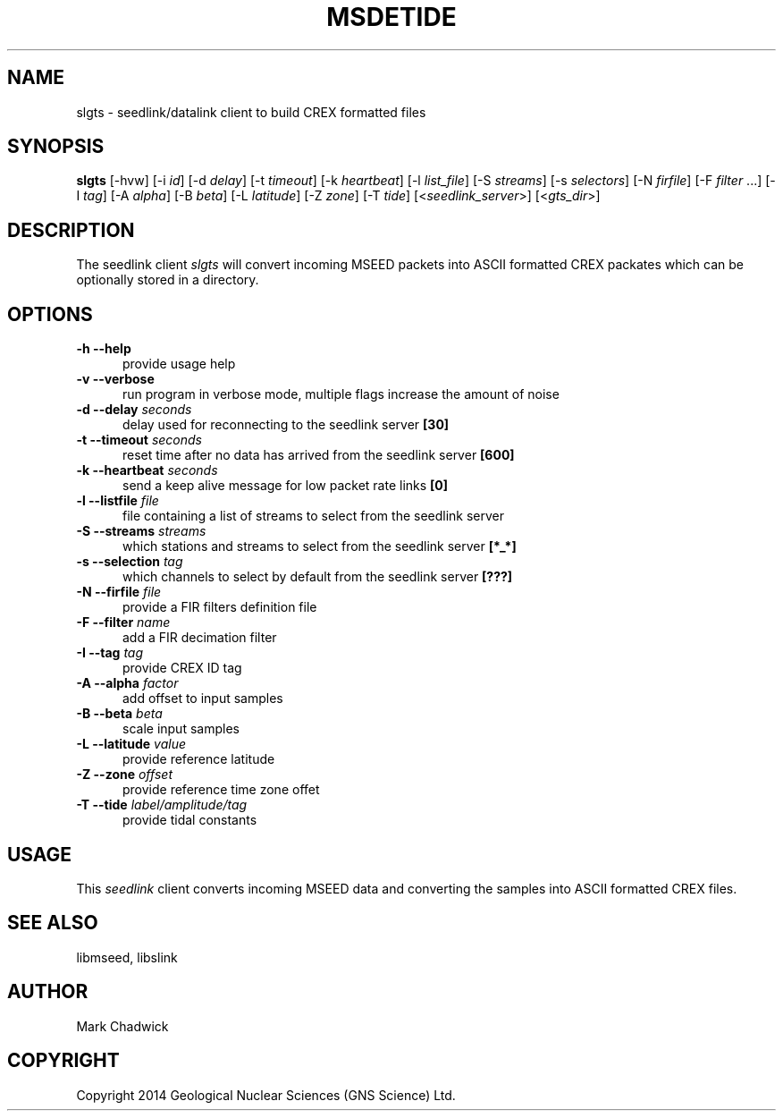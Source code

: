 .TH MSDETIDE 1 "15 February 2014" "MSEED TIDE CREX/GTS TOOLS"
.SH NAME
slgts - seedlink/datalink client to build CREX formatted files
.SH SYNOPSIS
.B "slgts"
[-hvw]
[-i\ \fIid\fP]
[-d\ \fIdelay\fP]
[-t\ \fItimeout\fP]
[-k\ \fIheartbeat\fP]
[-l\ \fIlist_file\fP]
[-S\ \fIstreams\fP]
[-s\ \fIselectors\fP]
[-N\ \fIfirfile\fP]
[-F\ \fIfilter\fP ...]
[-I\ \fItag\fP]
[-A\ \fIalpha\fP]
[-B\ \fIbeta\fP]
[-L\ \fIlatitude\fP]
[-Z\ \fIzone\fP]
[-T\ \fItide\fP]
[<\fIseedlink_server\fP>]
[<\fIgts_dir\fP>]
.SH DESCRIPTION
.PP
The seedlink client
.I slgts
will convert incoming MSEED packets into ASCII formatted CREX packates which can be optionally stored in a directory.
.SH OPTIONS
.TP 5
.B "-h --help"
provide usage help
.TP 5
.B "-v --verbose"
run program in verbose mode, multiple flags increase the amount of noise
.TP 5
.B "-d --delay \fIseconds\fP"
delay used for reconnecting to the seedlink server \fB[30]\fP
.TP 5
.B "-t --timeout \fIseconds\fP"
reset time after no data has arrived from the seedlink server \fB[600]\fP
.TP 5
.B "-k --heartbeat \fIseconds\fP"
send a keep alive message for low packet rate links \fB[0]\fP
.TP 5
.B "-l --listfile \fIfile\fP"
file containing a list of streams to select from the seedlink server
.TP 5
.B "-S --streams \fIstreams\fP"
which stations and streams to select from the seedlink server \fB[*_*]\fP
.TP 5
.B "-s --selection \fItag\fP"
which channels to select by default from the seedlink server \fB[???]\fP
.TP 5
.B "-N --firfile \fIfile\fP"
provide a FIR filters definition file
.TP 5
.B "-F --filter \fIname\fP"
add a FIR decimation filter
.TP 5
.B "-I --tag \fItag\fP"
provide CREX ID tag
.TP 5
.B "-A --alpha \fIfactor\fP"
add offset to input samples
.TP 5
.B "-B --beta \fIbeta\fP"
scale input samples
.TP 5
.B "-L --latitude \fIvalue\fP"
provide reference latitude
.TP 5
.B "-Z --zone \fIoffset\fP"
provide reference time zone offet
.TP 5
.B "-T --tide \fIlabel/amplitude/tag\fP"
provide tidal constants 
.SH USAGE
This \fIseedlink\fP client converts incoming MSEED data and converting the samples into ASCII formatted CREX files.
.SH SEE ALSO
libmseed, libslink
.SH AUTHOR
Mark Chadwick
.SH COPYRIGHT
Copyright 2014 Geological \& Nuclear Sciences (GNS Science) Ltd.
